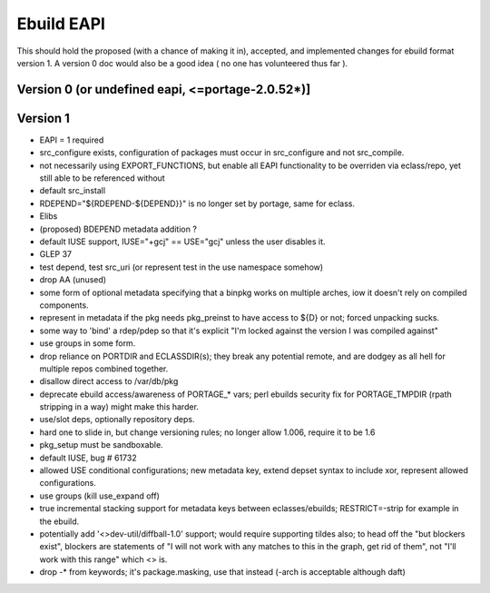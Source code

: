 ===========
Ebuild EAPI
===========


This should hold the proposed (with a chance of making it in), accepted, and 
implemented changes for ebuild format version 1.  A version 0 doc would also
be a good idea ( no one has volunteered thus far ).

Version 0 (or undefined eapi, <=portage-2.0.52*)]
*************************************************

Version 1
*************************************************
- EAPI = 1 required
- src_configure exists, configuration of packages must occur in src_configure
  and not src_compile. 
- not necessarily using EXPORT_FUNCTIONS, but enable all EAPI functionality to 
  be overriden via eclass/repo, yet still able to be referenced without 
- default src_install
- RDEPEND="${RDEPEND-${DEPEND}}" is no longer set by portage, same for eclass.
- Elibs
- (proposed) BDEPEND metadata addition ?
- default IUSE support, IUSE="+gcj" == USE="gcj" unless the user disables it.
- GLEP 37
- test depend, test src_uri (or represent test in the use namespace somehow)
- drop AA (unused)
- some form of optional metadata specifying that a binpkg works on multiple arches, iow it doesn't rely on compiled components.
- represent in metadata if the pkg needs pkg_preinst to have access to ${D} or not; forced unpacking sucks.
- some way to 'bind' a rdep/pdep so that it's explicit "I'm locked against the version I was compiled against"
- use groups in some form.
- drop reliance on PORTDIR and ECLASSDIR(s); they break any potential remote, and are dodgey as all hell for multiple
  repos combined together.
- disallow direct access to /var/db/pkg
- deprecate ebuild access/awareness of PORTAGE_* vars; perl ebuilds security fix for PORTAGE_TMPDIR (rpath stripping in a way) 
  might make this harder.
- use/slot deps, optionally repository deps.
- hard one to slide in, but change versioning rules; no longer allow 1.006, require it to be 1.6
- pkg_setup must be sandboxable.
- default IUSE, bug # 61732
- allowed USE conditional configurations; new metadata key, extend depset syntax to include xor, represent allowed configurations.
- use groups (kill use_expand off)
- true incremental stacking support for metadata keys between eclasses/ebuilds; RESTRICT=-strip for example in the ebuild.
- potentially add '<>dev-util/diffball-1.0' support; would require supporting tildes also; to head off the "but blockers exist",
  blockers are statements of "I will not work with any matches to this in the graph, get rid of them", not "I'll work with this
  range" which <> is.
- drop -* from keywords; it's package.masking, use that instead (-arch is acceptable although daft)
